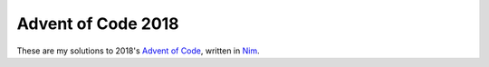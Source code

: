 Advent of Code 2018
===================

These are my solutions to 2018's `Advent of Code`_, written in `Nim`_.

.. _Advent of Code: http://adventofcode.com/2017
.. _Nim: https://nim-lang.org/
